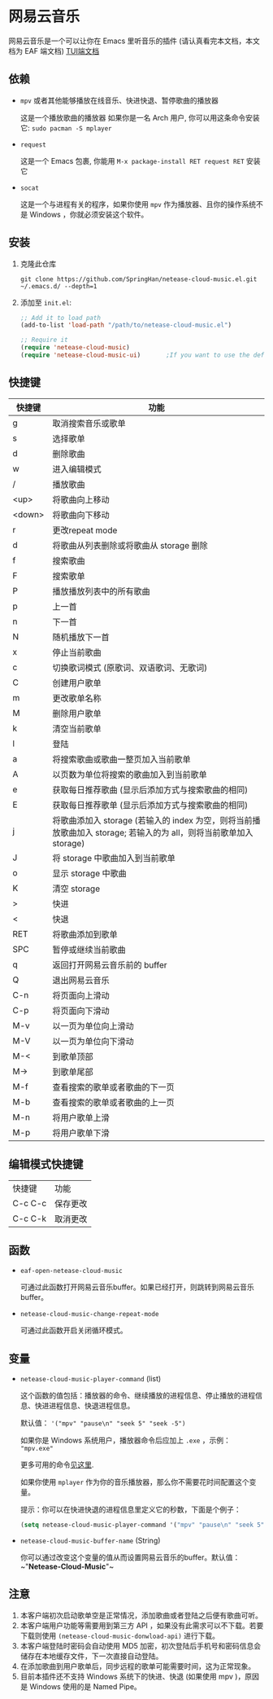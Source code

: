 * 网易云音乐
  网易云音乐是一个可以让你在 Emacs 里听音乐的插件 (请认真看完本文档，本文档为 EAF 端文档)
  [[file:./README.org][TUI端文档]]

  [[./demo-eaf.png]]
** 依赖
   - ~mpv~ 或者其他能够播放在线音乐、快进快退、暂停歌曲的播放器

     这是一个播放歌曲的播放器
     如果你是一名 Arch 用户, 你可以用这条命令安装它: ~sudo pacman -S mplayer~
   - ~request~

     这是一个 Emacs 包裹, 你能用 ~M-x package-install RET request RET~ 安装它
   - ~socat~
     
     这是一个与进程有关的程序，如果你使用 ~mpv~ 作为播放器、且你的操作系统不是 Windows ，你就必须安装这个软件。
** 安装
   1. 克隆此仓库
      #+begin_src shell
        git clone https://github.com/SpringHan/netease-cloud-music.el.git ~/.emacs.d/ --depth=1
      #+end_src
   2. 添加至 ~init.el~:
      #+begin_src emacs-lisp
        ;; Add it to load path
        (add-to-list 'load-path "/path/to/netease-cloud-music.el")

        ;; Require it
        (require 'netease-cloud-music)
        (require 'netease-cloud-music-ui)       ;If you want to use the default TUI, you should add this line in your configuration.
      #+end_src
** 快捷键
   | 快捷键 | 功能                                                                                                               |
   |--------+--------------------------------------------------------------------------------------------------------------------|
   | g      | 取消搜索音乐或歌单                                                                                                 |
   | s      | 选择歌单                                                                                                           |
   | d      | 删除歌曲                                                                                                           |
   | w      | 进入编辑模式                                                                                                       |
   | /      | 播放歌曲                                                                                                           |
   | <up>   | 将歌曲向上移动                                                                                                     |
   | <down> | 将歌曲向下移动                                                                                                     |
   | r      | 更改repeat mode                                                                                                    |
   | d      | 将歌曲从列表删除或将歌曲从 storage 删除                                                                            |
   | f      | 搜索歌曲                                                                                                           |
   | F      | 搜索歌单                                                                                                           |
   | P      | 播放播放列表中的所有歌曲                                                                                           |
   | p      | 上一首                                                                                                             |
   | n      | 下一首                                                                                                             |
   | N      | 随机播放下一首                                                                                                     |
   | x      | 停止当前歌曲                                                                                                       |
   | c      | 切换歌词模式 (原歌词、双语歌词、无歌词)                                                                            |
   | C      | 创建用户歌单                                                                                                       |
   | m      | 更改歌单名称                                                                                                       |
   | M      | 删除用户歌单                                                                                                       |
   | k      | 清空当前歌单                                                                                                       |
   | l      | 登陆                                                                                                               |
   | a      | 将搜索歌曲或歌曲一整页加入当前歌单                                                                                 |
   | A      | 以页数为单位将搜索的歌曲加入到当前歌单                                                                             |
   | e      | 获取每日推荐歌曲 (显示后添加方式与搜索歌曲的相同)                                                                  |
   | E      | 获取每日推荐歌单 (显示后添加方式与搜索歌曲的相同)                                                                  |
   | j      | 将歌曲添加入 storage (若输入的 index 为空，则将当前播放歌曲加入 storage; 若输入的为 all，则将当前歌单加入 storage) |
   | J      | 将 storage 中歌曲加入到当前歌单                                                                                    |
   | o      | 显示 storage 中歌曲                                                                                                |
   | K      | 清空 storage                                                                                                       |
   | >      | 快进                                                                                                               |
   | <      | 快退                                                                                                               |
   | RET    | 将歌曲添加到歌单                                                                                                   |
   | SPC    | 暂停或继续当前歌曲                                                                                                 |
   | q      | 返回打开网易云音乐前的 buffer                                                                                      |
   | Q      | 退出网易云音乐                                                                                                     |
   | C-n    | 将页面向上滑动                                                                                                     |
   | C-p    | 将页面向下滑动                                                                                                     |
   | M-v    | 以一页为单位向上滑动                                                                                               |
   | M-V    | 以一页为单位向下滑动                                                                                               |
   | M-<    | 到歌单顶部                                                                                                         |
   | M->    | 到歌单尾部                                                                                                         |
   | M-f    | 查看搜索的歌单或者歌曲的下一页                                                                                     |
   | M-b    | 查看搜索的歌单或者歌曲的上一页                                                                                     |
   | M-n    | 将用户歌单上滑                                                                                                     |
   | M-p    | 将用户歌单下滑                                                                                                     |
** 编辑模式快捷键
   | 快捷键  | 功能     |
   | C-c C-c | 保存更改 |
   | C-c C-k | 取消更改 |
** 函数
   - ~eaf-open-netease-cloud-music~

     可通过此函数打开网易云音乐buffer。如果已经打开，则跳转到网易云音乐buffer。

   - ~netease-cloud-music-change-repeat-mode~

     可通过此函数开启关闭循环模式。
** 变量
   - ~netease-cloud-music-player-command~ (list)

     这个函数的值包括：播放器的命令、继续播放的进程信息、停止播放的进程信息、快进进程信息、快退进程信息。

     默认值： ~'("mpv" "pause\n" "seek 5" "seek -5")~

     如果你是 Windows 系统用户，播放器命令后应加上 ~.exe~ ，示例： ~"mpv.exe"~     

     更多可用的命令[[https://github.com/SpringHan/netease-cloud-music.el/issues/3][见这里]].

     如果你使用 ~mplayer~ 作为你的音乐播放器，那么你不需要花时间配置这个变量。

     提示：你可以在快进快退的进程信息里定义它的秒数，下面是个例子：

     #+begin_src emacs-lisp
       (setq netease-cloud-music-player-command '("mpv" "pause\n" "seek 5" "seek -5"))
     #+end_src

   - ~netease-cloud-music-buffer-name~ (String)

     你可以通过改变这个变量的值从而设置网易云音乐的buffer。默认值：~"*Netease-Cloud-Music*"~

** 注意
   1. 本客户端初次启动歌单空是正常情况，添加歌曲或者登陆之后便有歌曲可听。
   2. 本客户端用户功能等需要用到第三方 API ，如果没有此需求可以不下载。若要下载则使用 ~(netease-cloud-music-donwload-api)~ 进行下载。
   3. 本客户端登陆时密码会自动使用 MD5 加密，初次登陆后手机号和密码信息会储存在本地缓存文件，下一次直接自动登陆。
   4. 在添加歌曲到用户歌单后，同步远程的歌单可能需要时间，这为正常现象。
   5. 目前本插件还不支持 Windows 系统下的快进、快退 (如果使用 mpv )，原因是 Windows 使用的是 Named Pipe。
